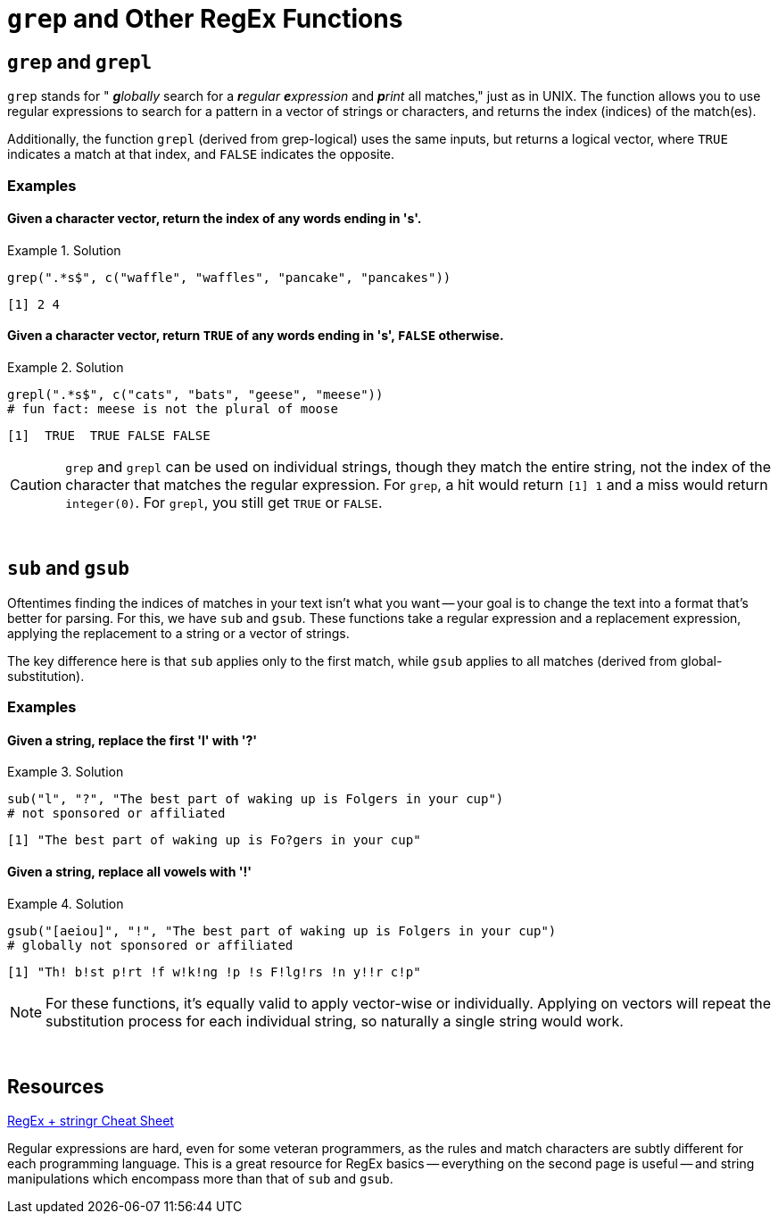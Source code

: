=  `grep` and Other RegEx Functions

== `grep` and `grepl`

`grep` stands for " _**g**lobally_ search for a _**r**egular **e**xpression_ and _**p**rint_ all matches," just as in UNIX. The function allows you to use regular expressions to search for a pattern in a vector of strings or characters, and returns the index (indices) of the match(es).

Additionally, the function `grepl` (derived from grep-logical) uses the same inputs, but returns a logical vector, where `TRUE` indicates a match at that index, and `FALSE` indicates the opposite.

=== Examples

==== *Given a character vector, return the index of any words ending in 's'.*

.Solution
====
[source,r]
----
grep(".*s$", c("waffle", "waffles", "pancake", "pancakes"))
----

----
[1] 2 4
----
====

==== *Given a character vector, return `TRUE` of any words ending in 's', `FALSE` otherwise.*

.Solution
====
[source,r]
----
grepl(".*s$", c("cats", "bats", "geese", "meese"))
# fun fact: meese is not the plural of moose
----

----
[1]  TRUE  TRUE FALSE FALSE
----
====

[CAUTION]
====
`grep` and `grepl` can be used on individual strings, though they match the entire string, not the index of the character that matches the regular expression. For `grep`, a hit would return `[1] 1` and a miss would return `integer(0)`. For `grepl`, you still get `TRUE` or `FALSE`.
====

{sp}+

== `sub` and `gsub`

Oftentimes finding the indices of matches in your text isn't what you want -- your goal is to change the text into a format that's better for parsing. For this, we have `sub` and `gsub`. These functions take a regular expression and a replacement expression, applying the replacement to a string or a vector of strings.

The key difference here is that `sub` applies only to the first match, while `gsub` applies to all matches (derived from global-substitution).

=== Examples

==== *Given a string, replace the first 'l' with '?'*

.Solution
====
[source,r]
----
sub("l", "?", "The best part of waking up is Folgers in your cup")
# not sponsored or affiliated
----

----
[1] "The best part of waking up is Fo?gers in your cup"
----
====

==== *Given a string, replace all vowels with '!'*

.Solution
====
[source,r]
----
gsub("[aeiou]", "!", "The best part of waking up is Folgers in your cup")
# globally not sponsored or affiliated
----

----
[1] "Th! b!st p!rt !f w!k!ng !p !s F!lg!rs !n y!!r c!p"
----
====

[NOTE]
====
For these functions, it's equally valid to apply vector-wise or individually. Applying on vectors will repeat the substitution process for each individual string, so naturally a single string would work.
====

{sp}+

== Resources

xref:https://evoldyn.gitlab.io/evomics-2018/ref-sheets/R_strings.pdf[RegEx + stringr Cheat Sheet]

Regular expressions are hard, even for some veteran programmers, as the rules and match characters are subtly different for each programming language. This is a great resource for RegEx basics -- everything on the second page is useful -- and string manipulations which encompass more than that of `sub` and `gsub`.